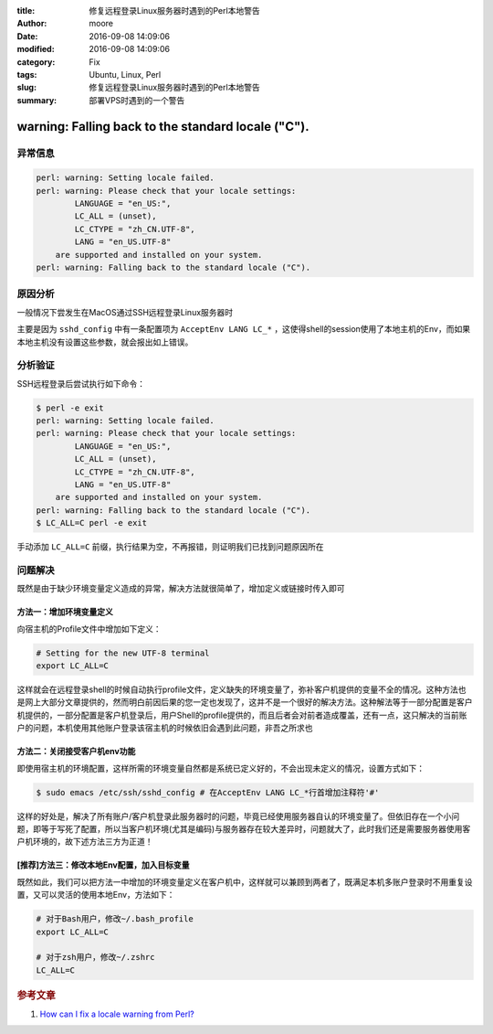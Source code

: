 :title: 修复远程登录Linux服务器时遇到的Perl本地警告
:author: moore
:date: 2016-09-08 14:09:06
:modified: 2016-09-08 14:09:06
:category: Fix
:tags: Ubuntu, Linux, Perl
:slug: 修复远程登录Linux服务器时遇到的Perl本地警告
:summary: 部署VPS时遇到的一个警告

warning: Falling back to the standard locale ("C").
===================================================

异常信息
--------

.. code-block:: console

    perl: warning: Setting locale failed.
    perl: warning: Please check that your locale settings:
            LANGUAGE = "en_US:",
            LC_ALL = (unset),
            LC_CTYPE = "zh_CN.UTF-8",
            LANG = "en_US.UTF-8"
        are supported and installed on your system.
    perl: warning: Falling back to the standard locale ("C").

原因分析
--------

一般情况下尝发生在MacOS通过SSH远程登录Linux服务器时

主要是因为 ``sshd_config`` 中有一条配置项为 ``AcceptEnv LANG LC_*`` ，这使得shell的session使用了本地主机的Env，而如果本地主机没有设置这些参数，就会报出如上错误。

分析验证
--------

SSH远程登录后尝试执行如下命令：

.. code-block:: console

    $ perl -e exit
    perl: warning: Setting locale failed.
    perl: warning: Please check that your locale settings:
            LANGUAGE = "en_US:",
            LC_ALL = (unset),
            LC_CTYPE = "zh_CN.UTF-8",
            LANG = "en_US.UTF-8"
        are supported and installed on your system.
    perl: warning: Falling back to the standard locale ("C").
    $ LC_ALL=C perl -e exit

手动添加 ``LC_ALL=C`` 前缀，执行结果为空，不再报错，则证明我们已找到问题原因所在

问题解决
--------

既然是由于缺少环境变量定义造成的异常，解决方法就很简单了，增加定义或链接时传入即可

方法一：增加环境变量定义
^^^^^^^^^^^^^^^^^^^^^^^^

向宿主机的Profile文件中增加如下定义：

.. code-block:: ini

    # Setting for the new UTF-8 terminal
    export LC_ALL=C

这样就会在远程登录shell的时候自动执行profile文件，定义缺失的环境变量了，弥补客户机提供的变量不全的情况。这种方法也是网上大部分文章提供的，然而明白前因后果的您一定也发现了，这并不是一个很好的解决方法。这种解法等于一部分配置是客户机提供的，一部分配置是客户机登录后，用户Shell的profile提供的，而且后者会对前者造成覆盖，还有一点，这只解决的当前账户的问题，本机使用其他账户登录该宿主机的时候依旧会遇到此问题，非吾之所求也

方法二：关闭接受客户机env功能
^^^^^^^^^^^^^^^^^^^^^^^^^^^^^

即使用宿主机的环境配置，这样所需的环境变量自然都是系统已定义好的，不会出现未定义的情况，设置方式如下：

.. code-block:: console

    $ sudo emacs /etc/ssh/sshd_config # 在AcceptEnv LANG LC_*行首增加注释符'#'


这样的好处是，解决了所有账户/客户机登录此服务器时的问题，毕竟已经使用服务器自认的环境变量了。但依旧存在一个小问题，即等于写死了配置，所以当客户机环境(尤其是编码)与服务器存在较大差异时，问题就大了，此时我们还是需要服务器使用客户机环境的，故下述方法三方为正道！

[推荐]方法三：修改本地Env配置，加入目标变量
^^^^^^^^^^^^^^^^^^^^^^^^^^^^^^^^^^^^^^^^^^^

既然如此，我们可以把方法一中增加的环境变量定义在客户机中，这样就可以兼顾到两者了，既满足本机多账户登录时不用重复设置，又可以灵活的使用本地Env，方法如下：

.. code-block:: ini

    # 对于Bash用户，修改~/.bash_profile
    export LC_ALL=C

    # 对于zsh用户，修改~/.zshrc
    LC_ALL=C

.. rubric:: 参考文章

#. `How can I fix a locale warning from Perl? <http://stackoverflow.com/questions/2499794/how-can-i-fix-a-locale-warning-from-perl>`_
